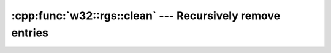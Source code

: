 .. _w32-rgs-clean:

##############################################################
  :cpp:func:`w32::rgs::clean` --- Recursively remove entries  
##############################################################
.. sectionauthor:: Andre Caron <andre.l.caron@gmail.com>

.. cpp:namespace:: w32::rgs

.. cpp:function:: void w32::rgs::clean ( const w32::rgs::Key& root )

   :param root: Key for which all sub-keys and values will be removed.

   Recursively removes all entries under ``root``.

   .. note::

      ``root`` itself is not removed. This function is designed to remove an
      entire tree of registry keys when the key itself is "owned" by some other
      entity (i.e. remove shell extension registration entries associated to
      a particular file type and leave the file association key itself
      unharmed).
